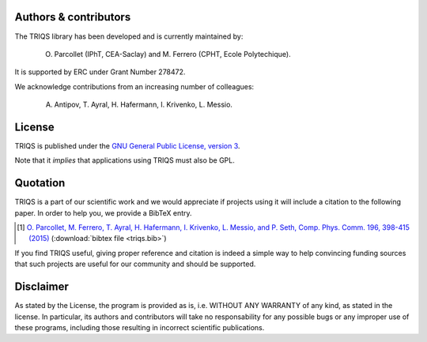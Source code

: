 
Authors & contributors
======================

The TRIQS library has been developed and is currently maintained by:

 O. Parcollet (IPhT, CEA-Saclay) and M. Ferrero (CPHT, Ecole Polytechique).

It is supported by ERC under Grant Number 278472.

We acknowledge contributions from an increasing number of colleagues:

  A. Antipov, T. Ayral, H. Hafermann, I. Krivenko, L. Messio.


License
=======

TRIQS is published under the `GNU General Public License, version 3
<http://www.gnu.org/licenses/gpl.html>`_.

Note that it *implies* that applications using TRIQS must also be GPL.


Quotation
=========

TRIQS is a part of our scientific work and we would appreciate if
projects using it will include a citation to the following paper. In
order to help you, we provide a BibTeX entry.

.. [#triqs] `O. Parcollet, M. Ferrero, T. Ayral, H. Hafermann, I. Krivenko, L. Messio, and P. Seth, Comp. Phys. Comm. 196, 398-415 (2015) <http://dx.doi.org/10.1016/j.cpc.2015.04.023>`_ (:download:`bibtex file <triqs.bib>`)

If you find TRIQS useful, giving proper reference and citation is indeed a
simple way to help convincing funding sources that such projects are useful for
our community and should be supported.

Disclaimer
==========

As stated by the License, the program is provided as is, i.e. WITHOUT ANY
WARRANTY of any kind, as stated in the license.  In particular, its authors and
contributors will take no responsability for any possible bugs or any improper
use of these programs, including those resulting in incorrect scientific
publications.
